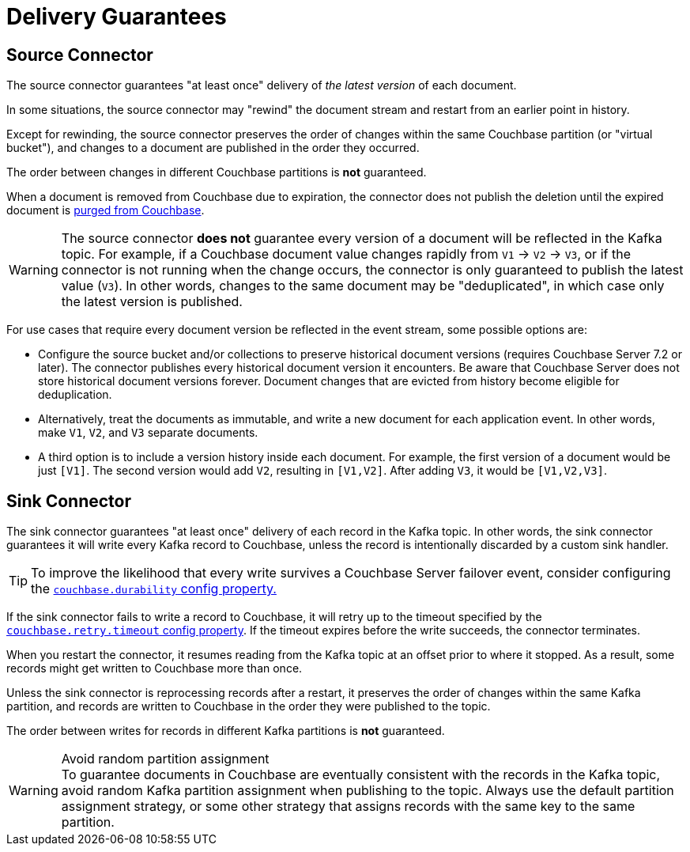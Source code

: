 = Delivery Guarantees

[[source-delivery]]
== Source Connector

The source connector guarantees "at least once" delivery of _the latest version_ of each document.

In some situations, the source connector may "rewind" the document stream and restart from an earlier point in history.

Except for rewinding, the source connector preserves the order of changes within the same Couchbase partition (or "virtual bucket"), and changes to a document are published in the order they occurred.

The order between changes in different Couchbase partitions is *not* guaranteed.

When a document is removed from Couchbase due to expiration, the connector does not publish the deletion until the expired document is xref:server:learn:data/expiration.adoc#post-expiration-purging[purged from Couchbase].

WARNING: The source connector *does not* guarantee every version of a document will be reflected in the Kafka topic.
For example, if a Couchbase document value changes rapidly from `V1` -> `V2` -> `V3`, or if the connector is not running when the change occurs, the connector is only guaranteed to publish the latest value (`V3`).
In other words, changes to the same document may be "deduplicated", in which case only the latest version is published.

For use cases that require every document version be reflected in the event stream, some possible options are:

* Configure the source bucket and/or collections to preserve historical document versions (requires Couchbase Server 7.2 or later).
The connector publishes every historical document version it encounters.
Be aware that Couchbase Server does not store historical document versions forever.
Document changes that are evicted from history become eligible for deduplication.

* Alternatively, treat the documents as immutable, and write a new document for each application event.
In other words, make `V1`, `V2`, and `V3` separate documents.

* A third option is to include a version history inside each document.
For example, the first version of a document would be just `[V1]`.
The second version would add `V2`, resulting in `[V1,V2]`.
After adding `V3`, it would be `[V1,V2,V3]`.

[[sink-delivery]]
== Sink Connector

The sink connector guarantees "at least once" delivery of each record in the Kafka topic.
In other words, the sink connector guarantees it will write every Kafka record to Couchbase, unless the record is intentionally discarded by a custom sink handler.

TIP: To improve the likelihood that every write survives a Couchbase Server failover event, consider configuring the  xref:sink-configuration-options.adoc#couchbase.durability[`couchbase.durability` config property.]

If the sink connector fails to write a record to Couchbase, it will retry up to the timeout specified by the xref:sink-configuration-options.adoc#couchbase.retry.timeout[`couchbase.retry.timeout` config property].
If the timeout expires before the write succeeds, the connector terminates.

When you restart the connector, it resumes reading from the Kafka topic at an offset prior to where it stopped.
As a result, some records might get written to Couchbase more than once.

Unless the sink connector is reprocessing records after a restart, it preserves the order of changes within the same Kafka partition, and records are written to Couchbase in the order they were published to the topic.

The order between writes for records in different Kafka partitions is *not* guaranteed.

.Avoid random partition assignment
[WARNING]
To guarantee documents in Couchbase are eventually consistent with the records in the Kafka topic, avoid random Kafka partition assignment when publishing to the topic.
Always use the default partition assignment strategy, or some other strategy that assigns records with the same key to the same partition.
